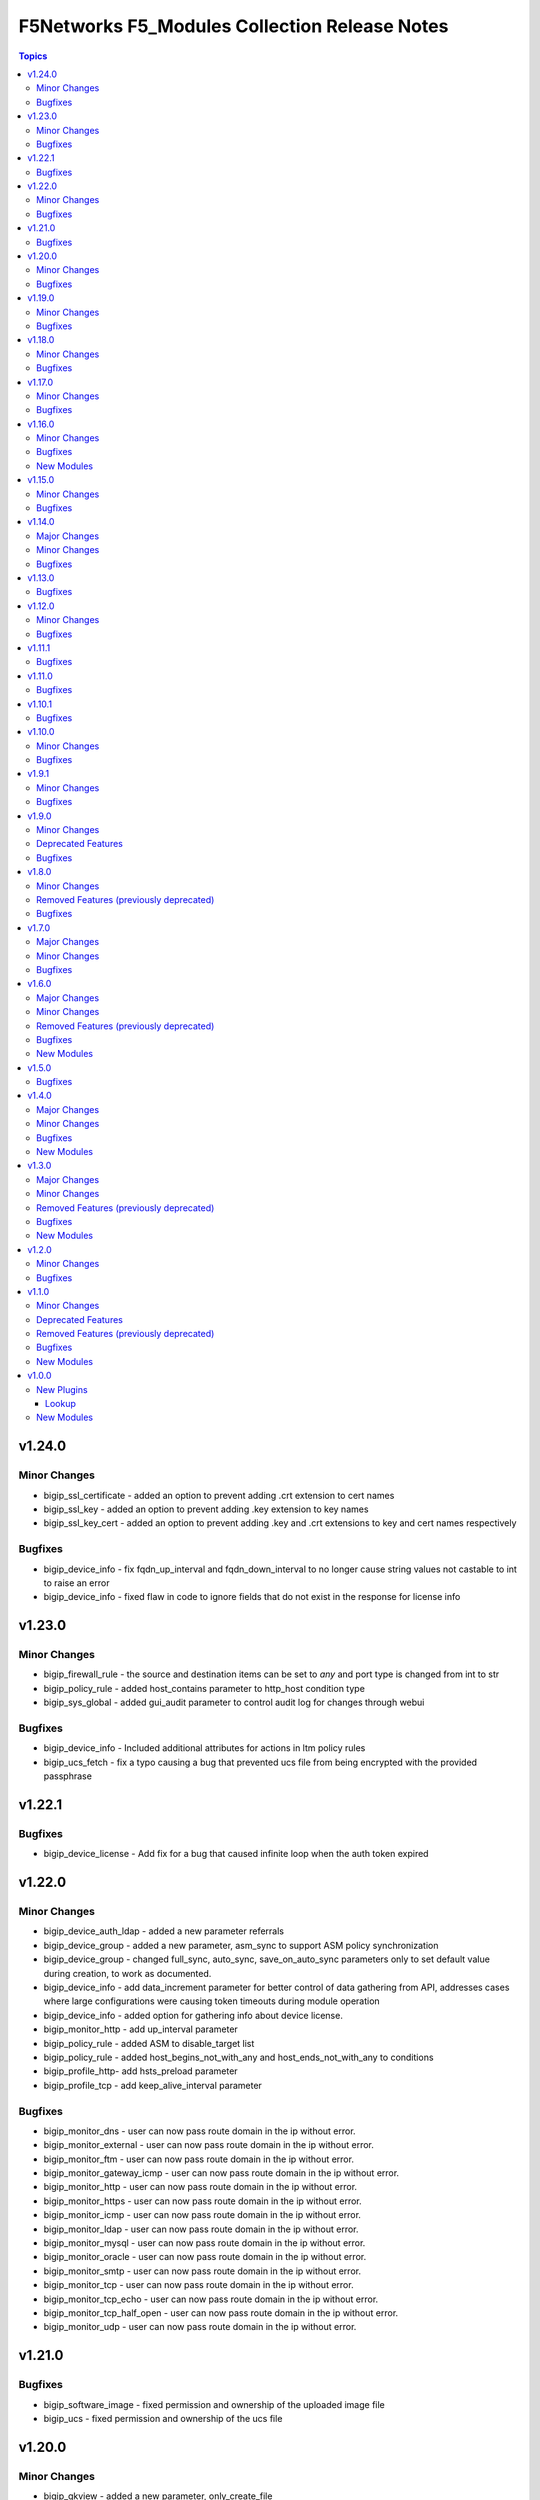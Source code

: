 ==============================================
F5Networks F5_Modules Collection Release Notes
==============================================

.. contents:: Topics


v1.24.0
=======

Minor Changes
-------------

- bigip_ssl_certificate - added an option to prevent adding .crt extension to cert names
- bigip_ssl_key - added an option to prevent adding .key extension to key names
- bigip_ssl_key_cert - added an option to prevent adding .key and .crt extensions to key and cert names respectively

Bugfixes
--------

- bigip_device_info - fix fqdn_up_interval and fqdn_down_interval to no longer cause string values not castable to int to raise an error
- bigip_device_info - fixed flaw in code to ignore fields that do not exist in the response for license info

v1.23.0
=======

Minor Changes
-------------

- bigip_firewall_rule - the source and destination items can be set to `any` and port type is changed from int to str
- bigip_policy_rule - added host_contains parameter to http_host condition type
- bigip_sys_global - added gui_audit parameter to control audit log for changes through webui

Bugfixes
--------

- bigip_device_info - Included additional attributes for actions in ltm policy rules
- bigip_ucs_fetch - fix a typo causing a bug that prevented ucs file from being encrypted with the provided passphrase

v1.22.1
=======

Bugfixes
--------

- bigip_device_license - Add fix for a bug that caused infinite loop when the auth token expired

v1.22.0
=======

Minor Changes
-------------

- bigip_device_auth_ldap - added a new parameter referrals
- bigip_device_group - added a new parameter, asm_sync to support ASM policy synchronization
- bigip_device_group - changed full_sync, auto_sync, save_on_auto_sync parameters only to set default value during creation, to work as documented.
- bigip_device_info - add data_increment parameter for better control of data gathering from API, addresses cases where large configurations were causing token timeouts during module operation
- bigip_device_info - added option for gathering info about device license.
- bigip_monitor_http - add up_interval parameter
- bigip_policy_rule - added ASM to disable_target list
- bigip_policy_rule - added host_begins_not_with_any and host_ends_not_with_any to conditions
- bigip_profile_http- add hsts_preload parameter
- bigip_profile_tcp - add keep_alive_interval parameter

Bugfixes
--------

- bigip_monitor_dns - user can now pass route domain in the ip without error.
- bigip_monitor_external - user can now pass route domain in the ip without error.
- bigip_monitor_ftm - user can now pass route domain in the ip without error.
- bigip_monitor_gateway_icmp - user can now pass route domain in the ip without error.
- bigip_monitor_http - user can now pass route domain in the ip without error.
- bigip_monitor_https - user can now pass route domain in the ip without error.
- bigip_monitor_icmp - user can now pass route domain in the ip without error.
- bigip_monitor_ldap - user can now pass route domain in the ip without error.
- bigip_monitor_mysql - user can now pass route domain in the ip without error.
- bigip_monitor_oracle - user can now pass route domain in the ip without error.
- bigip_monitor_smtp - user can now pass route domain in the ip without error.
- bigip_monitor_tcp - user can now pass route domain in the ip without error.
- bigip_monitor_tcp_echo - user can now pass route domain in the ip without error.
- bigip_monitor_tcp_half_open - user can now pass route domain in the ip without error.
- bigip_monitor_udp - user can now pass route domain in the ip without error.

v1.21.0
=======

Bugfixes
--------

- bigip_software_image - fixed permission and ownership of the uploaded image file
- bigip_ucs - fixed permission and ownership of the ucs file

v1.20.0
=======

Minor Changes
-------------

- bigip_qkview - added a new parameter, only_create_file

Bugfixes
--------

- bigip_asm_policy_server_technology - fix issue with naming during discovery
- bigip_asm_policy_signature_set - fix issue with naming during discovery
- bigip_data_group - fixed bug discovered while updating records in internal data group
- bigip_software_install - fixed bug related to installing hotfix image on vcmp guest

v1.19.0
=======

Minor Changes
-------------

- bigip_pool - Added aliases for the parameters, monitor_type and quorum
- module_utils/teem.py - add additional telemetry data fields with relevant tests

Bugfixes
--------

- bigip_monitor_ldap - fixed bug related to password not set during create
- bigip_software_install - fixed bug related to idempotency and installation of different version of software

v1.18.0
=======

Minor Changes
-------------

- bigip_pool - add three new parameters named, min_up_members, min_up_members_action and min_up_members_checking

Bugfixes
--------

- bigip_device_info - fixed pagination bug for VLANS data
- bigip_gtm_monitor_bigip - fixed bug related to ip extraction from monitor.
- bigip_gtm_monitor_external - fixed bug related to ip extraction from monitor.
- bigip_gtm_monitor_firepass - fixed bug related to ip extraction from monitor.
- bigip_gtm_monitor_http - fixed bug related to ip extraction from monitor.
- bigip_gtm_monitor_https - fixed bug related to ip extraction from monitor.
- bigip_gtm_monitor_tcp - fixed bug related to ip extraction from monitor.
- bigip_gtm_monitor_tcp_half_open - fixed bug related to ip extraction from monitor.
- bigip_monitor_dns - fixed bug related to ip extraction from monitor.
- bigip_monitor_external - fixed bug related to ip extraction from monitor.
- bigip_monitor_ftp - fixed bug related to ip extraction from monitor.
- bigip_monitor_gateway_icmp - fixed bug related to ip extraction from monitor.
- bigip_monitor_ldap - fixed bug related to ip extraction from monitor.
- bigip_monitor_mysql - fixed bug related to ip extraction from monitor.
- bigip_monitor_oracle - fixed bug related to ip extraction from monitor.
- bigip_monitor_smtp - fixed bug related to ip extraction from monitor.
- bigip_monitor_tcp - fixed bug related to ip extraction from monitor.
- bigip_monitor_udp - fixed bug related to ip extraction from monitor.

v1.17.0
=======

Minor Changes
-------------

- bigip_device_info - add fqdn related parameters to be gathered on nodes
- bigip_device_info - add parent to the data gathered for ServerSSL Profiles

Bugfixes
--------

- bigip_gtm_wide_ip - fix idempotency bugs encountered when adding/removing irules, pools and last_resort_pool
- bigip_gtm_wide_ip - irules can be added to existing gtm wide ips
- bigip_monitor_http - fixed extraction of ip from the destination value
- bigip_monitor_https - fixed extraction of ip from the destination value
- bigip_node - the fqdn_autopopulate is now only enabled when fqdn is specified.

v1.16.0
=======

Minor Changes
-------------

- bigip_device_info - add UCS creation date to the data gathered
- bigip_virtual_server - add service_down_immediate_action parameter
- bigiq_regkey_license - add addon_keys parameter to the module

Bugfixes
--------

- bigip_command - fixed a bug that interpreted a pipe symbol inside an input string as pipe used to combine commands
- bigip_device_certificate - adds missing space to tmsh command
- bigip_gtm_wide_ip - fixed inability to change persistence setting on existing wide ip objects

New Modules
-----------

- bigip_ltm_global - Manages global LTM settings

v1.15.0
=======

Minor Changes
-------------

- bigip_device_info - Added a new meta choice, packages, which groups information about as3, do, cfe and ts. This change was done to ensure users with non admin access can use this module to get information that does not require admin access.
- bigip_device_info - this module can gather information about ucs backup files.
- bigip_pool_member - add checkmode bypass so that existence checks for pool is always returns true when using check mode
- bigip_profile_http_compression - Add content_type_include parameter to bigip_profile_fastl4 module

Bugfixes
--------

- bigip_device_info - fixed bug regarding handling of negated meta options.
- bigip_device_license - fixed issue that resulted in only first of the multiple add-on keys getting added to the device.
- bigip_firewall_address_list - fixed issue where addresses that contained RD would cause an error.
- bigip_gtm_wide_ip - fixed a bug that prevented creation of gtm wide ips in disabled state.

v1.14.0
=======

Major Changes
-------------

- bigip_device_info - pagination logic has also been added to help with api stability.
- bigip_device_info - the module no longer gathers information from all partitions on device. This change will stabalize the module by gathering resources only from the given partition and prevent the module from gathering way too much information that might result in crashing.

Minor Changes
-------------

- Added no_log=True to content parameters in bigip_ssl_key and bigip_ssl_key_cert module to stop key and cert content fomr being logged.
- bigip_device_info - added stats parameter for each virtual_server resource attached to a gtm_server

Bugfixes
--------

- asm_policy_* - fixed partition filter in asm modules.
- bigip_device_info - changes cipher and cipher_group parameters to register when the actual value is 'none'.
- bigip_device_syslog - this change is done so that only unescaped " is replaced with ' in the value of include parameter.
- bigip_monitor_ldap - fixed idempotency issue with security parameter in module.
- multiple modules - Add no_log=False setting to update_password parameter in respective modules avoid false positive security warnings.

v1.13.0
=======

Bugfixes
--------

- Add auto_last_hop parameter to bigip_virtual_server module
- Fix an issue in bigip_virtual_server module that wrongly sets the partition name for profile.
- Fix issue with teem data collection where device was not ready and was returning 404 error when queried for tmos version
- fix for displaying src, checksum and other parameters when running ucs_fetch module
- fix for source capability for bigip_device_auth_ldap module

v1.12.0
=======

Minor Changes
-------------

- Add cipher_groups option to bigip_server_ssl module
- Add only_create_file option to bigip_ucs_fetch module
- Add option to overwrite existing conditons with the ones provided by user in bigip_policy_rule
- Add reverse flag support to bigip_monitor_https

Bugfixes
--------

- Add fix to iapp service update module
- Add fix to ucs module to cover more scenarios of API instability
- fix to allow tcp condition with asm_enable action

v1.11.1
=======

Bugfixes
--------

- Fix API filters not returning correct results when policy names ending with numbers
- Fix a name/address comparison logic when using aggregates in bigip_pool_member
- Fix a regression introduced to aggregate component of bigip_pool_member
- Fix detaching of attached AFM policy to created route domain
- Fix for Virtual server idempotency with non-common partition.
- Fix for adding sip profile to Virtual server
- Remove type str for datagroups as we are not supporting it.
- fix destination re in bigip_device_info misses shared partition.

v1.11.0
=======

Bugfixes
--------

- Add syn_cookie_enable parameter to bigip_profile_fastl4 module
- Fix for bigip_firewall_rule not idempotent when using address_list as source or destination
- Fix for bigip_software_install module with state activated
- Fix for inactive volume handling issue for bigip_software_install module
- Fix snat pool issue in device info module
- Include serialNumber for ssl-certs gather_subset

v1.10.1
=======

Bugfixes
--------

- Fix teem call when bigip_command and bigip_wait modules are using CLI as transport

v1.10.0
=======

Minor Changes
-------------

- Add address_matches_with_external_datagroup condition to bigip_policy_rule module
- Add persistence target for disable action to bigip_policy_rule module
- Add rule_order parameter to bigip_policy_rule module

Bugfixes
--------

- Add negate as3,do,ts,cfe filter for bigip_device_info
- Fix asm policy stats to return complete info in bigip_device_info module
- Fix bigip_device_info with correct attribute "insert_xforwarded_for"
- Fix ignoring of partition parameter when creating external datagroups
- Fix incorrect duplication of entries when creating new ACLs
- Fix index out of range error when comparing user and device's ACLs
- Fix ltm policy conditions to return complete data in bigip_device_info module
- Fix query filters in bigip_asm_* modules to allow policy names subsets

v1.9.1
======

Minor Changes
-------------

- Add ENV variable with better name, it should make it easier to understand when disabling F5 TEEM telemetry
- Add new choices to request/response chunking parameter to accomodate TMOS v15 and above

Bugfixes
--------

- Disable cert validaton for Teem
- Fix bigip_gtm_wide_ip to support wildcard type a wide ips
- Fix bigiq non local provider backport from f5_bigip collection
- Fix for bigip_data_group accepts address object without value
- Fix for bigip_pool_member aggregate fails to member comparison
- Fix imish config issue where last character is chopped off by adding extra space to commands
- Fix issue in bigip_firewall_dos_policy where in TMOS v15 and above creating dos vector containers requires additional step in the API
- Fix issue in bigip_gtm_topology_region where parameter region_members being set to empty list returned an error
- Fix issue in bigip_pool_member with module idempotency when pool member status was fqdn-down
- Fix issue where bigip_firewall_port_list was failing when removing objects (#1988)
- Fix issue where empty irules property on device would throw exception during comparison
- Fix issue where viprion platrform interfaces interface naming scheme prevented the use of module
- Fix issue with new telemetry environment variable not populated in provider
- Fix issue with send_teem function ignoring environment variable
- Fix teem version in constants.py
- Fix validation function for bigip_virtual_server module to include new api endpoints for checking SIP profiles
- Fix various minor regressions and improved functional testing in collection

v1.9.0
======

Minor Changes
-------------

- Add token refresh handling to bigiq local client
- Added requirement to install ipaddress package for python versions earlier than 3.5

Deprecated Features
-------------------

- Support for Python versions earlier than 3.5 is being deprecated

Bugfixes
--------

- Added Fix for bigip_config check mode issue
- Fix for bigip_device_license license reactivation
- Fix for documentation bigip_data_group module doesn't check records content
- Fix issue with expired tokens causing module run to fail in bigiq_device_discovery
- Fix lookup plugin support for bigiq_license
- Fixes issues with downloading ASM policies in binary format

v1.8.0
======

Minor Changes
-------------

- Add disable action and appropriate scenarios to bigip_policy_rule module
- Add ends_with_any condition to bigip_policy_rule module
- Add http_header condition type with header_is_any condition to bigip_policy_rule module
- Add insert action and appropriate scenarios to bigip_policy_rule module
- Add path_contains condition to bigip_policy_rule module
- Add path_is_any option to conditions in bigip_policy_rule module
- Add remove action and appropriate scenarios to bigip_policy_rule module
- Add replace action and appropriate scenarios to bigip_policy_rule module
- Event types are now supported with forward type action
- Event types are now supported with reset type action
- Policy support with condition type TCP match with any of address/datagroup

Removed Features (previously deprecated)
----------------------------------------

- Removed TMOS v11 support for bigip_gtm_pool and bigip_gtm_wide_ip modules
- Removed quorum and monitor_type parameters in bigip_node module. See porting guides section at https://clouddocs.f5.com/products/orchestration/ansible/devel/usage/porting-guides.html
- Removed syslog_settings and pool_settings parameters in bigip_log_destination moduke. See porting guides section at https://clouddocs.f5.com/products/orchestration/ansible/devel/usage/porting-guides.html

Bugfixes
--------

- Fix a bug with replace_with_all logic to consider ports in bigip_pool_member module
- Fix control characters causing url encoding errors in bigip_policy module
- Fix issue in bigip_pool_member module invwhere incorrect IF statement in function preveninv ted from reusing FQDN nodes for new pool members
- Fix issue where error messages were replaced by generic error message in bigip_device_policy module
- Fix issue with destination_address and destination_port parameters not being properly returned by bigip_device_info module
- Fix issue with removal action not allowing atomic rule updates in bigip_policy_rule module
- Fix virtual server type value displaying incorrect information in bigip_device_info module

v1.7.0
======

Major Changes
-------------

- Added async_timeout parameter to bigip_ucs_fetch module to allow customization of module wait for async interface
- Changed bigip_ucs_fetch module to use asynchronous interface when generating UCS files

Minor Changes
-------------

- Add better error handling for TEEM telemetry connection
- Changed apm_policy_fetch module to use standard download function

Bugfixes
--------

- Fix AFM firewall address list error
- Fix GTM virtual server depenedncy where path to Iapp resources were incorrectly stripped.
- Fix apm policy existence checks in bigip_apm_policy_fetch module
- Fix asm policy existence checks in bigip_asm_policy_fetch module
- Fix bigip_management_route module not idempotent
- Fix host_begins_with_any, host_is_any, server_name_is_any and host_is_not_any parameters of the bigip_policy_rule module to enforce list as the required parameter type. Change was required since in Ansible a string conversion is applied when the provided argument type is not matching the expected one causing undesired side effects.
- Fix idempotency issue with gateway_address and route domain in bigip_static_route module
- Fix issue with bigip_asm_policy_fetch where existing file would break the module run
- Fix issue with bigip_asm_policy_fetch where similiar policy names would cause wrong policy to be fetched
- Fix issue with bigip_asm_policy_manage where similiar policy names would cause wrong policy id to be selected
- Fix iteration bug in bigiq_device_info module

v1.6.0
======

Major Changes
-------------

- Add phone home Teem integration into all modules, functionality can be disabled by setting up F5_TEEM environment variable or no_f5_teem provider parameter

Minor Changes
-------------

- Add AS3 declaration information to the bigip_device_info module
- Add AS3, TS, CFE, and DO information to the bigip_device_info module
- Add CFE declaration information to the bigip_device_info module
- Add DO declaration information to the bigip_device_info module
- Add TS declaration information to the bigip_device_info module
- Add access policy information to the bigip_device_info module
- Add access profile information to the bigip_device_info module
- Add meaningful error message for the wait_for parameter in the bigip_command module
- Add parent_policies and policies_pending_changes information parameters to obtain when gathering asm-policy-stats
- Add remote_syslog information to the bigip_device_info module.
- Add renewal option to the bigip_device_license module
- Add reuse_objects parameter to the bigip_apm_policy_import module
- Add sync-status information to the bigip_device_info module
- Add the ability to import API Protection policies to the bigip_apm_policy_import module
- Added apply information parameter to indicate if an ASM policy has pending changes that need to be applied.
- Changed the meaning of policies_active and policies_inactive stat information due to changes in TMOS 13.x
- New bigip_ssl_key_cert module to manage SSL certificates and keys with the transaction interface

Removed Features (previously deprecated)
----------------------------------------

- Removed arp_state parameter from the bigip_virtual_address module

Bugfixes
--------

- Changed unicast_failover element type to dictionary
- Fix force parameter set to yes causing list index out of range error
- Fix invalid parameter name in the bigip_config_sync action module
- Fix issue where ASM file download needs to be chunked for larger files.
- Fix issue with retaining package files in the bigip_lx_package module
- Fix key error in list comprehension in the AsmPolicyStatsParameters class
- Fix missing ssh-keyfile parameter causing key error in the bigip action plugin

New Modules
-----------

- bigip_ssl_key_cert - Import/Delete SSL keys and certs from BIG-IP

v1.5.0
======

Bugfixes
--------

- Fix issue with control characters in pool_id in bigiq_regkey_license_assignment module
- Fix the download of an APM policy in bigip_apm_policy_fetch module

v1.4.0
======

Major Changes
-------------

- Remove redundant parameters in f5_provider to fix disparity between documentation and module parameters

Minor Changes
-------------

- Add SSH connection type capability to bigip_wait module
- Add apply option to bigip_asm_policy_manage module
- Add retain_package_file option to bigip_lx_package module
- New bigip_asm_advanced_settings module to manage ASM settings
- New bigip_gtm_dns_listener module to manage DNS listener configuration

Bugfixes
--------

- Fix ASM policy import issue by users with web-application-security-administrator role
- Fix idempotency when using true_names parameter in bigip_profile_client_ssl module

New Modules
-----------

- bigip_asm_advanced_settings - Manages BIG-IP system ASM advanced settings.
- bigip_gtm_dns_listener - Configures the BIG-IP DNS system to answer TCP or UDP DNS requests.

v1.3.0
======

Major Changes
-------------

- Broke apart bigip_device_auth_radius to implement radius server configuration in bigip_device_auth_server module. Refer to module documentation for usage details

Minor Changes
-------------

- Add SSL certificate subject_alternative_name information to bigip_device_info module
- Add ability to install software images on vCMP guests with the bigip_software_install module
- Add cipher_list parameter to bigip_monitor_https
- Add hw_syn_cookie parameter to bigip_vlan module
- Add option to bypass all module validation for bigip_virtual_server
- Add pool order option to bigip_gtm_wide_ip module
- Add pva_acceleration parameter to bigip_profile_fastl4 module
- Add set_variable type to bigip_policy_rule module
- Add time_wait_timeout parameter to bigip_profile_tcp module
- Add use_for_auth parameter to bigip_device_auth_ldap module to allow setting up LDAP as the authentication source
- New bigip_device_auth_radius server module to manage radius server configuration
- New bigip_monitor_mysql module to manage mySQL monitor configuration
- New bigip_monitor_oracle module to manage oracle monitor configuration
- New bigip_ssl_csr_module to create CSR files

Removed Features (previously deprecated)
----------------------------------------

- Remove bigip_appsvcs_extension module

Bugfixes
--------

- Fix invalid data type of partition_access parameter in the bigip_user module

New Modules
-----------

- bigip_device_auth_radius - Manages RADIUS auth configuration on a BIG-IP.
- bigip_device_auth_radius_server - Manages the RADIUS server configuration on a BIG-IP.
- bigip_monitor_mysql - Manages BIG-IP MySQL monitors.
- bigip_monitor_oracle - Manages BIG-IP Oracle monitors.
- bigip_ssl_csr - Creates SSL CSR files on the BIG-IP.

v1.2.0
======

Minor Changes
-------------

- Add ImishConfig class to add duplicate records handling capability
- Add additional dos vectors to bigip_firewall_dos_vector_module
- Add addon_keys parameter to bigip_device_license module
- Add aliases for address and port to bigip_monitor_tcp module
- Add allow_duplicates parameter to bigip_imish_config module
- Add check_profiles parameter to bypass profile verification ability in bigip_virtual_server module
- Add cipher_group parameter to bigip_profile_client_ssl module
- Add dns-oversize DNS protocol security vector to bigip_firewall_doc_vector
- Add forward_node option to bigip_policy_rule module
- Add ipv6-ext-hdr-frames security vector to bigip_firewall_doc_vector
- Add management routes information to bigip_device_info module
- Add support for BIG-IQ 7.0 and above to bigiq_device_info module
- Add virtual server policies information to bigip_device_info
- New bigip_device_auth_radius module to manage RADIUS auth configuration

Bugfixes
--------

- Change bigip_data_group module's records parameter type to 'raw'
- Fix '?' character handling in value for bigip_data_group module
- Fix a bug with using the true_name parameter in the bigip_profile_client_ssl module
- Fix an issue with /32 IPV6 subnets being saved as host rather than a network in bigip_data_group module
- Fix attribute error in bigip_software_install module
- Fix check_profiles boolean parameter conversion in bigip_virtual_server
- Fix handling of duplicate records by the bigip_imish_config module

v1.1.0
======

Minor Changes
-------------

- Add accounting parameter for tacacs type to bigip_device_auth module
- Add fw_enforcement_policy parameter to bigip_selfip module
- Add persist cookie option to bigip_policy_rule module
- Add phase1_lifetime parameter to bigip_ike_peer module
- Add self allow option to bigip_network_globals module
- Add true_names support to bigip_profile_client_ssl modules allowing specifying true filenames of the certificates
- New FTP monitor module for configuring and managing FTP monitors
- New ICMP monitor module for configuring and managing ICMP monitors
- New SMTP monitor module for configuring and managing SMTP monitors
- New universal persistence profile module for configuring and managing universal persistence profiles

Deprecated Features
-------------------

- Deprecated bigip_appsvcs_extension module
- Deprecated bigip_device_facts module name
- Deprecated bigiq_device_facts module name

Removed Features (previously deprecated)
----------------------------------------

- Remove _bigip_iapplx_package alias
- Remove _bigip_security_address_list alias
- Remove _bigip_security_port_list alias
- Remove _bigip_traffic_group alias
- Remove bigip_asm_policy module

Bugfixes
--------

- Fix IPv6 netmask for self IPs in bigip_device_info
- Fix allowing authenticated not authorized users using modules to modify a resource
- Fix save_when parameter not saving the configuration as expected in bigip_imish_config module

New Modules
-----------

- bigip_monitor_ftp - Manages FTP monitors on a BIG-IP.
- bigip_monitor_icmp - Manages F5 BIG-IP LTM ICMP monitors.
- bigip_monitor_smtp - Manages SMTP monitors on a BIG-IP.
- bigip_profile_persistence_universal - Manages universal persistence profiles.

v1.0.0
======

New Plugins
-----------

Lookup
~~~~~~

- bigiq_license - Returns a random license from the list.
- license_hopper - Returns a random license from the list.

New Modules
-----------

- bigip_apm_acl - Manages user-defined APM ACLs.
- bigip_apm_network_access - Manages the APM Network Access resource.
- bigip_apm_policy_fetch - Exports the APM policy or APM access profile from remote nodes.
- bigip_apm_policy_import - Manages BIG-IP APM policy or APM access profile imports.
- bigip_asm_dos_application - Manages application settings for DOS profiles.
- bigip_asm_policy_fetch - Exports the ASM policy from remote nodes.
- bigip_asm_policy_import - Manages BIG-IP ASM policy imports.
- bigip_asm_policy_manage - Manages BIG-IP ASM policies
- bigip_asm_policy_server_technology - Manages the Server Technology on an ASM policy.
- bigip_asm_policy_signature_set - Manages Signature Sets on an ASM policy.
- bigip_cgnat_lsn_pool - Manages CGNAT LSN Pools.
- bigip_cli_alias - Manages CLI aliases on a BIG-IP.
- bigip_cli_script - Manages CLI scripts on a BIG-IP.
- bigip_command - Runs TMSH and BASH commands on F5 devices.
- bigip_config - Manages BIG-IP configuration sections.
- bigip_configsync_action - Performs actions related to configuration synchronization (ConfigSync).
- bigip_data_group - Manages data groups on a BIG-IP.
- bigip_device_auth - Manages system authentication on a BIG-IP.
- bigip_device_auth_ldap - Manages LDAP device authentication settings on BIG-IP.
- bigip_device_certificate - Manages self-signed device certificates.
- bigip_device_connectivity - Manages device IP configuration settings for HA on a BIG-IP.
- bigip_device_dns - Manages BIG-IP device DNS settings.
- bigip_device_group - Manages device groups on a BIG-IP.
- bigip_device_group_member - Manages members in a device group.
- bigip_device_ha_group - Manages HA group settings on a BIG-IP system.
- bigip_device_httpd - Manages HTTPD related settings on BIG-IP.
- bigip_device_info - Collects information from F5 BIG-IP devices.
- bigip_device_license - Manages license installation and activation on BIG-IP devices.
- bigip_device_ntp - Manages NTP servers on a BIG-IP.
- bigip_device_sshd - Manages the SSHD settings of a BIG-IP.
- bigip_device_syslog - Manages system-level syslog settings on BIG-IP.
- bigip_device_traffic_group - Manages traffic groups on BIG-IP.
- bigip_device_trust - Manages the trust relationships between BIG-IPs.
- bigip_dns_cache_resolver - Manages DNS resolver cache configurations on BIG-IP.
- bigip_dns_nameserver - Manages LTM DNS nameservers on a BIG-IP.
- bigip_dns_resolver - Manages DNS resolvers on a BIG-IP.
- bigip_dns_zone - Manages DNS zones on BIG-IP.
- bigip_file_copy - Manages files in datastores on a BIG-IP.
- bigip_firewall_address_list - Manages address lists on BIG-IP AFM.
- bigip_firewall_dos_profile - Manages AFM DoS profiles on a BIG-IP.
- bigip_firewall_dos_vector - Manages the attack vector configuration in an AFM DoS profile.
- bigip_firewall_global_rules - Manages AFM global rule settings on a BIG-IP.
- bigip_firewall_log_profile - Manages AFM logging profiles configured in the system.
- bigip_firewall_log_profile_network - Configures Network Firewall related settings of the log profile.
- bigip_firewall_policy - Manages AFM security firewall policies on a BIG-IP.
- bigip_firewall_port_list - Manages port lists on BIG-IP AFM.
- bigip_firewall_rule - Manages AFM Firewall rules.
- bigip_firewall_rule_list - Manages AFM security firewall policies on a BIG-IP.
- bigip_firewall_schedule - Manages BIG-IP AFM schedule configurations.
- bigip_gtm_datacenter - Manages the Datacenter configuration on a BIG-IP.
- bigip_gtm_global - Manages global GTM settings.
- bigip_gtm_monitor_bigip - Manages F5 BIG-IP GTM BIG-IP monitors.
- bigip_gtm_monitor_external - Manages external GTM monitors on a BIG-IP.
- bigip_gtm_monitor_firepass - Manages F5 BIG-IP GTM FirePass monitors.
- bigip_gtm_monitor_http - Manages F5 BIG-IP GTM HTTP monitors.
- bigip_gtm_monitor_https - Manages F5 BIG-IP GTM HTTPS monitors.
- bigip_gtm_monitor_tcp - Manages F5 BIG-IP GTM TCP monitors.
- bigip_gtm_monitor_tcp_half_open - Manages F5 BIG-IP GTM TCP half-open monitors.
- bigip_gtm_pool - Manages F5 BIG-IP GTM pools.
- bigip_gtm_pool_member - Manages GTM pool member settings.
- bigip_gtm_server - Manages F5 BIG-IP GTM servers.
- bigip_gtm_topology_record - Manages GTM Topology Records.
- bigip_gtm_topology_region - Manages GTM Topology Regions.
- bigip_gtm_virtual_server - Manages F5 BIG-IP GTM virtual servers.
- bigip_gtm_wide_ip - Manages F5 BIG-IP GTM wide IPs.
- bigip_hostname - Manages the hostname of a BIG-IP.
- bigip_iapp_service - Manages TCL iApp services on a BIG-IP.
- bigip_iapp_template - Manages TCL iApp templates on a BIG-IP.
- bigip_ike_peer - Manages IPSec IKE Peer configuration on a BIG-IP.
- bigip_imish_config - Manages the BIG-IP advanced routing configuration sections.
- bigip_interface - Manages BIG-IP physical interfaces.
- bigip_ipsec_policy - Manages IPSec policies on a BIG-IP.
- bigip_irule - Manages iRules across different modules on a BIG-IP.
- bigip_log_destination - Manages log destinations on a BIG-IP.
- bigip_log_publisher - Manages log publishers on a BIG-IP.
- bigip_lx_package - Manages Javascript LX packages on a BIG-IP.
- bigip_management_route - Manages system management routes on a BIG-IP.
- bigip_message_routing_peer - Manages peers for routing generic message protocol messages.
- bigip_message_routing_protocol - Manages generic message parser profiles.
- bigip_message_routing_route - Manages static routes for routing message protocol messages.
- bigip_message_routing_router - Manages router profiles for message-routing protocols.
- bigip_message_routing_transport_config - Manages the configuration for an outgoing connection.
- bigip_monitor_dns - Manages DNS monitors on a BIG-IP.
- bigip_monitor_external - Manages external LTM monitors on a BIG-IP.
- bigip_monitor_gateway_icmp - Manages F5 BIG-IP LTM gateway ICMP monitors.
- bigip_monitor_http - Manages F5 BIG-IP LTM HTTP monitors
- bigip_monitor_https - Manages F5 BIG-IP LTM HTTPS monitors
- bigip_monitor_ldap - Manages BIG-IP LDAP monitors.
- bigip_monitor_snmp_dca - Manages BIG-IP SNMP data collecting agent (DCA) monitors.
- bigip_monitor_tcp_echo - Manages F5 BIG-IP LTM TCP echo monitors.
- bigip_monitor_tcp_half_open - Manages F5 BIG-IP LTM TCP half-open monitors.
- bigip_monitor_udp - Manages F5 BIG-IP LTM UDP monitors.
- bigip_network_globals - Manages network global settings on a BIG-IP.
- bigip_node - Manages F5 BIG-IP LTM nodes.
- bigip_partition - Manages BIG-IP partitions.
- bigip_password_policy - Manages the authentication password policy on a BIG-IP.
- bigip_policy - Manages the general policy configuration on a BIG-IP.
- bigip_policy_rule - Manages LTM policy rules on a BIG-IP.
- bigip_pool_member - Manages F5 BIG-IP LTM pool members.
- bigip_profile_analytics - Manages HTTP analytics profiles on a BIG-IP.
- bigip_profile_client_ssl - Manages client SSL profiles on a BIG-IP.
- bigip_profile_dns - Manages DNS profiles on a BIG-IP.
- bigip_profile_fastl4 - Manages Fast L4 profiles on a BIG-IP.
- bigip_profile_ftp - Manages FTP profiles on a BIG-IP.
- bigip_profile_http - Manages HTTP profiles on a BIG-IP.
- bigip_profile_http2 - Manages HTTP2 profiles on a BIG-IP.
- bigip_profile_http_compression - Manages HTTP compression profiles on a BIG-IP.
- bigip_profile_oneconnect - Manages OneConnect profiles on a BIG-IP.
- bigip_profile_persistence_cookie - Manages cookie persistence profiles on BIG-IP.
- bigip_profile_persistence_src_addr - Manages source address persistence profiles on a BIG-IP.
- bigip_profile_server_ssl - Manages server SSL profiles on a BIG-IP.
- bigip_profile_sip - Manages SIP profiles on a BIG-IP.
- bigip_profile_tcp - Manages TCP profiles on a BIG-IP.
- bigip_profile_udp - Manages UDP profiles on a BIG-IP.
- bigip_provision - Manages BIG-IP module provisioning.
- bigip_qkview - Manages qkviews on the device.
- bigip_remote_role - Manages remote roles on a BIG-IP.
- bigip_remote_syslog - Manipulates remote syslog settings on a BIG-IP.
- bigip_remote_user - Manages the default settings for remote user accounts on a BIG-IP.
- bigip_routedomain - Manages route domains on a BIG-IP.
- bigip_selfip - Manages Self IP addresses on a BIG-IP.
- bigip_service_policy - Manages service policies on a BIG-IP.
- bigip_smtp - Manages SMTP settings on the BIG-IP.
- bigip_snat_pool - Manages SNAT pools on a BIG-IP.
- bigip_snat_translation - Manages SNAT Translations on a BIG-IP.
- bigip_snmp - Manipulates general SNMP settings on a BIG-IP.
- bigip_snmp_community - Manages SNMP communities on a BIG-IP.
- bigip_snmp_trap - Manipulates SNMP trap information on a BIG-IP.
- bigip_software_image - Manages software images on a BIG-IP.
- bigip_software_install - Installs software images on a BIG-IP.
- bigip_software_update - Manages the software update settings of a BIG-IP.
- bigip_ssl_certificate - Imports/Deletes certificates from a BIG-IP.
- bigip_ssl_key - Imports/Deletes SSL keys from a BIG-IP.
- bigip_ssl_ocsp - Manages OCSP configurations on a BIG-IP.
- bigip_static_route - Manipulates static routes on a BIG-IP.
- bigip_sys_daemon_log_tmm - Manages BIG-IP tmm daemon log settings.
- bigip_sys_db - Manages BIG-IP system database variables.
- bigip_sys_global - Manages BIG-IP global settings.
- bigip_timer_policy - Manages timer policies on a BIG-IP.
- bigip_traffic_selector - Manages IPSec Traffic Selectors on a BIG-IP.
- bigip_trunk - Manages trunks on a BIG-IP.
- bigip_tunnel - Manages tunnels on a BIG-IP.
- bigip_ucs - Manages upload, installation, and removal of UCS files.
- bigip_ucs_fetch - Fetches a UCS file from remote nodes.
- bigip_user - Manages user accounts and user attributes on a BIG-IP.
- bigip_vcmp_guest - Manages vCMP guests on a BIG-IP.
- bigip_virtual_address - Manages LTM virtual addresses on a BIG-IP.
- bigip_virtual_server - Manages LTM virtual servers on a BIG-IP.
- bigip_vlan - Manages VLANs on a BIG-IP.
- bigip_wait - Manages the wait time for a BIG-IP condition before continuing.
- bigiq_application_fasthttp - Manages BIG-IQ FastHTTP applications.
- bigiq_application_fastl4_tcp - Manages BIG-IQ FastL4 TCP applications.
- bigiq_application_fastl4_udp - Manages BIG-IQ FastL4 UDP applications.
- bigiq_application_http - Manages BIG-IQ HTTP applications.
- bigiq_application_https_offload - Manages BIG-IQ HTTPS offload applications.
- bigiq_application_https_waf - Manages BIG-IQ HTTPS WAF applications.
- bigiq_device_discovery - Manages BIG-IP devices through BIG-IQ.
- bigiq_device_info - Collects information from F5 BIG-IQ devices.
- bigiq_regkey_license - Manages licenses in a BIG-IQ registration key pool.
- bigiq_regkey_license_assignment - Manages regkey license assignment on BIG-IPs from a BIG-IQ.
- bigiq_regkey_pool - Manages registration key pools on BIG-IQ.
- bigiq_utility_license - Manages utility licenses on a BIG-IQ.
- bigiq_utility_license_assignment - Manages utility license assignment on BIG-IPs from a BIG-IQ.
